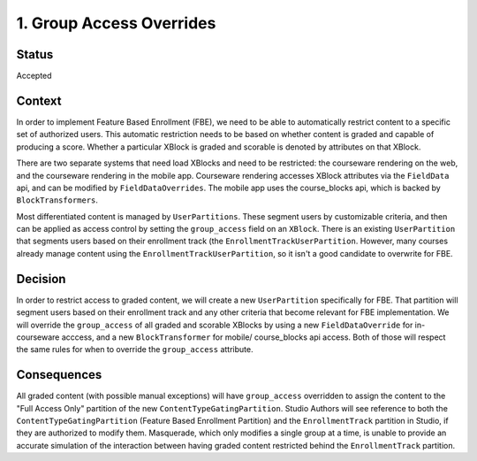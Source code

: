 1. Group Access Overrides
=========================

Status
------

Accepted

Context
-------

In order to implement Feature Based Enrollment (FBE), we need to be able
to automatically restrict content to a specific set of authorized
users. This automatic restriction needs to be based on whether content
is graded and capable of producing a score. Whether a particular XBlock
is graded and scorable is denoted by attributes on that XBlock.

There are two separate systems that need load XBlocks and need to
be restricted: the courseware rendering on the web, and the courseware
rendering in the mobile app. Courseware rendering accesses XBlock
attributes via the ``FieldData`` api, and can be modified by
``FieldDataOverrides``. The mobile app uses the course_blocks api,
which is backed by ``BlockTransformers``.

Most differentiated content is managed by ``UserPartitions``. These
segment users by customizable criteria, and then can be applied as
access control by setting the ``group_access`` field on an ``XBlock``.
There is an existing ``UserPartition`` that segments users based on
their enrollment track (the ``EnrollmentTrackUserPartition``. However,
many courses already manage content using the ``EnrollmentTrackUserPartition``,
so it isn't a good candidate to overwrite for FBE.


Decision
--------

In order to restrict access to graded content, we will create a new
``UserPartition`` specifically for FBE. That partition will segment
users based on their enrollment track and any other criteria that become
relevant for FBE implementation. We will override the ``group_access``
of all graded and scorable XBlocks by using a new ``FieldDataOverride``
for in-courseware acccess, and a new ``BlockTransformer`` for mobile/
course_blocks api access. Both of those will respect the same rules for
when to override the ``group_access`` attribute.

Consequences
------------

All graded content (with possible manual exceptions) will have ``group_access``
overridden to assign the content to the "Full Access Only" partition of
the new ``ContentTypeGatingPartition``. Studio Authors will see reference
to both the ``ContentTypeGatingPartition`` (Feature Based Enrollment Partition)
and the ``EnrollmentTrack`` partition in Studio, if they are authorized to
modify them. Masquerade, which only modifies a single group at a time, is
unable to provide an accurate simulation of the interaction between having
graded content restricted behind the ``EnrollmentTrack`` partition.
